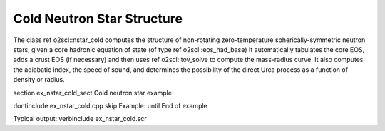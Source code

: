 Cold Neutron Star Structure
===========================

The class \ref o2scl::nstar_cold computes the structure of
non-rotating zero-temperature spherically-symmetric neutron stars,
given a core hadronic equation of state (of type \ref
o2scl::eos_had_base) It automatically tabulates the core EOS, adds
a crust EOS (if necessary) and then uses \ref o2scl::tov_solve to
compute the mass-radius curve. It also computes the adiabatic
index, the speed of sound, and determines the possibility of the
direct Urca process as a function of density or radius.

\section ex_nstar_cold_sect Cold neutron star example
    
\dontinclude ex_nstar_cold.cpp
\skip Example:
\until End of example

Typical output:
\verbinclude ex_nstar_cold.scr


